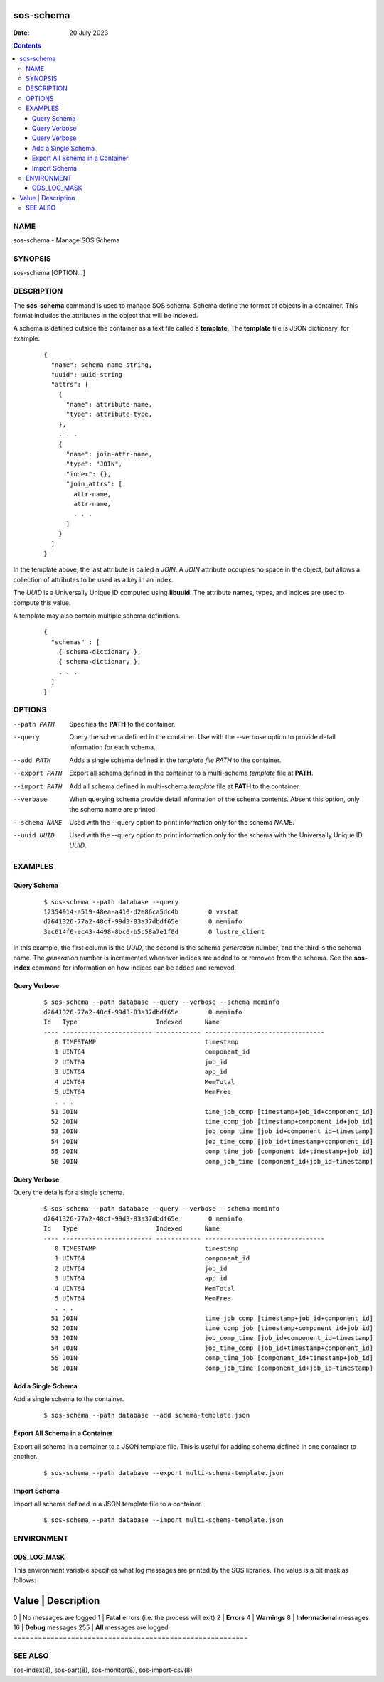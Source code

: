 ==========
sos-schema
==========

:Date: 20 July 2023

.. contents::
   :depth: 3
..

NAME
===========

sos-schema - Manage SOS Schema

SYNOPSIS
===============

sos-schema [OPTION...]

DESCRIPTION
==================

The **sos-schema** command is used to manage SOS schema. Schema define
the format of objects in a container. This format includes the
attributes in the object that will be indexed.

A schema is defined outside the container as a text file called a
**template**. The **template** file is JSON dictionary, for example:

   ::

      {
        "name": schema-name-string,
        "uuid": uuid-string
        "attrs": [
          {
            "name": attribute-name,
            "type": attribute-type,
          },
          . . .
          {
            "name": join-attr-name,
            "type": "JOIN",
            "index": {},
            "join_attrs": [
              attr-name,
              attr-name,
              . . .
            ]
          }
        ]
      }

In the template above, the last attribute is called a *JOIN*. A *JOIN*
attribute occupies no space in the object, but allows a collection of
attributes to be used as a key in an index.

The *UUID* is a Universally Unique ID computed using **libuuid**. The
attribute names, types, and indices are used to compute this value.

A template may also contain multiple schema definitions.

   ::

      {
        "schemas" : [
          { schema-dictionary },
          { schema-dictionary },
          . . .
        ]
      }

OPTIONS
==============

--path PATH
   Specifies the **PATH** to the container.

--query
   Query the schema defined in the container. Use with the --verbose
   option to provide detail information for each schema.

--add PATH
   Adds a single schema defined in the *template file PATH* to the
   container.

--export PATH
   Export all schema defined in the container to a multi-schema
   *template* file at **PATH**.

--import PATH
   Add all schema defined in multi-schema *template* file at **PATH** to
   the container.

--verbase
   When querying schema provide detail information of the schema
   contents. Absent this option, only the schema name are printed.

--schema NAME
   Used with the --query option to print information only for the schema
   *NAME*.

--uuid UUID
   Used with the --query option to print information only for the schema
   with the Universally Unique ID *UUID*.

EXAMPLES
===============

Query Schema
------------

   ::

      $ sos-schema --path database --query
      12354914-a519-48ea-a410-d2e86ca5dc4b        0 vmstat
      d2641326-77a2-48cf-99d3-83a37dbdf65e        0 meminfo
      3ac614f6-ec43-4498-8bc6-b5c58a7e1f0d        0 lustre_client

In this example, the first column is the *UUID*, the second is the
schema *generation* number, and the third is the schema name. The
*generation* number is incremented whenever indices are added to or
removed from the schema. See the **sos-index** command for information
on how indices can be added and removed.

Query Verbose
-------------

   ::

      $ sos-schema --path database --query --verbose --schema meminfo
      d2641326-77a2-48cf-99d3-83a37dbdf65e        0 meminfo
      Id   Type                     Indexed      Name                            
      ---- ------------------------ ------------ --------------------------------
         0 TIMESTAMP                             timestamp
         1 UINT64                                component_id
         2 UINT64                                job_id
         3 UINT64                                app_id
         4 UINT64                                MemTotal
         5 UINT64                                MemFree
         . . .
        51 JOIN                                  time_job_comp [timestamp+job_id+component_id]
        52 JOIN                                  time_comp_job [timestamp+component_id+job_id]
        53 JOIN                                  job_comp_time [job_id+component_id+timestamp]
        54 JOIN                                  job_time_comp [job_id+timestamp+component_id]
        55 JOIN                                  comp_time_job [component_id+timestamp+job_id]
        56 JOIN                                  comp_job_time [component_id+job_id+timestamp]

Query Verbose
-------------

Query the details for a single schema.

   ::

      $ sos-schema --path database --query --verbose --schema meminfo
      d2641326-77a2-48cf-99d3-83a37dbdf65e        0 meminfo
      Id   Type                     Indexed      Name                            
      ---- ------------------------ ------------ --------------------------------
         0 TIMESTAMP                             timestamp
         1 UINT64                                component_id
         2 UINT64                                job_id
         3 UINT64                                app_id
         4 UINT64                                MemTotal
         5 UINT64                                MemFree
         . . .
        51 JOIN                                  time_job_comp [timestamp+job_id+component_id]
        52 JOIN                                  time_comp_job [timestamp+component_id+job_id]
        53 JOIN                                  job_comp_time [job_id+component_id+timestamp]
        54 JOIN                                  job_time_comp [job_id+timestamp+component_id]
        55 JOIN                                  comp_time_job [component_id+timestamp+job_id]
        56 JOIN                                  comp_job_time [component_id+job_id+timestamp]

Add a Single Schema
-------------------

Add a single schema to the container.

   ::

      $ sos-schema --path database --add schema-template.json

Export All Schema in a Container
--------------------------------

Export all schema in a container to a JSON template file. This is useful
for adding schema defined in one container to another.

   ::

      $ sos-schema --path database --export multi-schema-template.json

Import Schema
-------------

Import all schema defined in a JSON template file to a container.

   ::

      $ sos-schema --path database --import multi-schema-template.json

ENVIRONMENT
==================

ODS_LOG_MASK
------------

This environment variable specifies what log messages are printed by the
SOS libraries. The value is a bit mask as follows:

=========================================================
Value \| Description                               
=========================================================
0 \| No messages are logged                        
1 \| **Fatal** errors (i.e. the process will exit) 
2 \| **Errors**                                    
4 \| **Warnings**                                  
8 \| **Informational** messages                    
16 \| **Debug** messages                           
255 \| **All** messages are logged                 
=========================================================

SEE ALSO
===============

sos-index(8), sos-part(8), sos-monitor(8), sos-import-csv(8)
